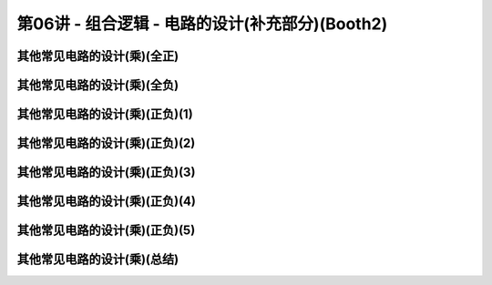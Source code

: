 .. -----------------------------------------------------------------------------
   ..
   ..  Filename       : index.rst
   ..  Author         : Huang Leilei
   ..  Status         : phase 000
   ..  Created        : 2023-10-10
   ..  Description    : description about 第06讲 - 组合逻辑 - 电路的设计(补充部分)(Booth2)
   ..
.. -----------------------------------------------------------------------------

第06讲 - 组合逻辑 - 电路的设计(补充部分)(Booth2)
--------------------------------------------------------------------------------

.. image:: 幻灯片1.JPG
.. image:: 幻灯片2.JPG

其他常见电路的设计(乘)(全正)
........................................
.. image:: 幻灯片3.JPG
.. image:: 幻灯片4.JPG

其他常见电路的设计(乘)(全负)
........................................
.. image:: 幻灯片5.JPG
.. image:: 幻灯片6.JPG
.. image:: 幻灯片7.JPG
.. image:: 幻灯片8.JPG
.. image:: 幻灯片9.JPG

其他常见电路的设计(乘)(正负)(1)
........................................
.. image:: 幻灯片10.JPG
.. image:: 幻灯片11.JPG
.. image:: 幻灯片12.JPG

其他常见电路的设计(乘)(正负)(2)
........................................
.. image:: 幻灯片13.JPG
.. image:: 幻灯片14.JPG
.. image:: 幻灯片15.JPG
.. image:: 幻灯片16.JPG

其他常见电路的设计(乘)(正负)(3)
........................................
.. image:: 幻灯片17.JPG
.. image:: 幻灯片18.JPG
.. image:: 幻灯片19.JPG
.. image:: 幻灯片20.JPG
.. image:: 幻灯片21.JPG

其他常见电路的设计(乘)(正负)(4)
........................................
.. image:: 幻灯片22.JPG
.. image:: 幻灯片23.JPG
.. image:: 幻灯片24.JPG
.. image:: 幻灯片25.JPG

其他常见电路的设计(乘)(正负)(5)
........................................
.. image:: 幻灯片26.JPG
.. image:: 幻灯片27.JPG
.. image:: 幻灯片28.JPG

其他常见电路的设计(乘)(总结)
........................................
.. image:: 幻灯片29.JPG
.. image:: 幻灯片30.JPG
.. image:: 幻灯片31.JPG
.. image:: 幻灯片32.JPG
.. image:: 幻灯片33.JPG
.. image:: 幻灯片34.JPG
